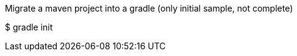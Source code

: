 // EXAMPLE 00-GRADLE
Migrate a maven project into a gradle (only initial sample, not complete)
====
$ gradle init
====
